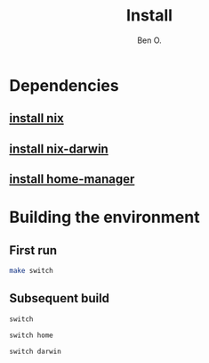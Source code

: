 #+TITLE: Install
#+AUTHOR: Ben O.
* Dependencies
** [[https://nixos.org/download.html][install nix]]
** [[https://github.com/LnL7/nix-darwin][install nix-darwin]]
** [[https://github.com/nix-community/home-manager][install home-manager]]
* Building the environment
** First run
#+begin_src sh
make switch
#+end_src
** Subsequent build
#+NAME: switch-home-and-darwin
#+begin_src sh
switch
#+end_src

#+NAME: switch-home
#+begin_src sh
switch home
#+end_src

#+NAME: switch-darwin
#+begin_src sh
switch darwin
#+end_src
